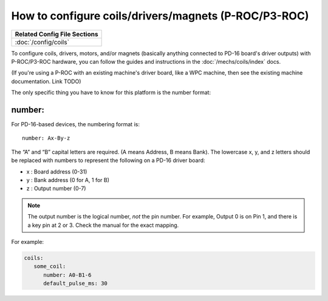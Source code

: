 How to configure coils/drivers/magnets (P-ROC/P3-ROC)
=====================================================

+------------------------------------------------------------------------------+
| Related Config File Sections                                                 |
+==============================================================================+
| :doc:`/config/coils`                                                         |
+------------------------------------------------------------------------------+

To configure coils, drivers, motors, and/or magnets (basically anything
connected to PD-16 board's driver outputs) with P-ROC/P3-ROC hardware, you can
follow the guides and instructions in the :doc:`/mechs/coils/index` docs.

(If you're using a P-ROC with an existing machine's driver board, like a WPC
machine, then see the existing machine documentation. Link TODO)

The only specific thing you have to know for this platform is the number format:

number:
-------

For PD-16-based devices, the numbering format is:

::

   number: Ax-By-z

The “A” and “B” capital letters are required. (A means Address, B means Bank).
The lowercase x, y, and z letters should be replaced with numbers to represent
the following on a PD-16 driver board:

* x : Board address (0-31)
* y : Bank address (0 for A, 1 for B)
* z : Output number (0-7)

.. note::

   The output number is the logical number, *not* the pin number. For example, Output 0 is on Pin 1, and there is a key
   pin at 2 or 3. Check the manual for the exact mapping.

For example:

.. code-block:: mpf-config

   coils:
      some_coil:
         number: A0-B1-6
         default_pulse_ms: 30
